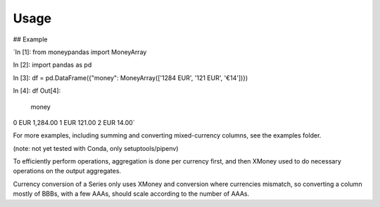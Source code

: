 .. _usage:

Usage
=====

## Example

`In [1]: from moneypandas import MoneyArray

In [2]: import pandas as pd

In [3]: df = pd.DataFrame({"money": MoneyArray(['1284 EUR', '121 EUR', '€14'])})

In [4]: df
Out[4]:
          money
0  EUR 1,284.00
1    EUR 121.00
2     EUR 14.00`

For more examples, including summing and converting mixed-currency columns, see the examples folder.

(note: not yet tested with Conda, only setuptools/pipenv)

To efficiently perform operations, aggregation is done per currency first, and then XMoney used to do necessary operations on the output aggregates.

Currency conversion of a Series only uses XMoney and conversion where currencies mismatch, so converting a column mostly of BBBs, with a few AAAs, should scale according to the number of AAAs.
